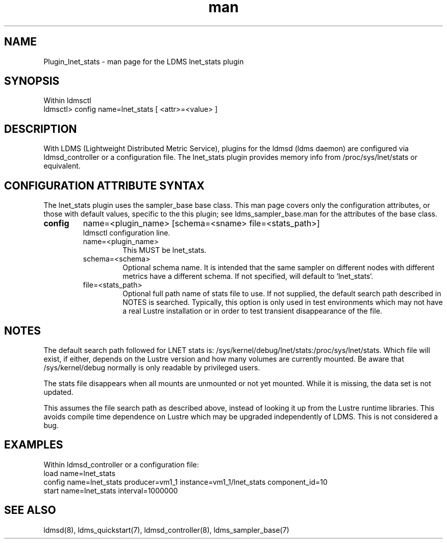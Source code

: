 .\" Manpage for Plugin_lnet_stats
.\" Contact ovis-help@ca.sandia.gov to correct errors or typos.
.TH man 7 "18 Feb 2018" "v4" "LDMS Plugin lnet stats man page"

.SH NAME
Plugin_lnet_stats - man page for the LDMS lnet_stats plugin

.SH SYNOPSIS
Within ldmsctl
.br
ldmsctl> config name=lnet_stats [ <attr>=<value> ]

.SH DESCRIPTION
With LDMS (Lightweight Distributed Metric Service), plugins for the ldmsd (ldms daemon) are configured via ldmsd_controller or a configuration file.
The lnet_stats plugin provides memory info from /proc/sys/lnet/stats or
equivalent.

.SH CONFIGURATION ATTRIBUTE SYNTAX
The lnet_stats plugin uses the sampler_base base class. This man page covers only the configuration attributes, or those with default values, specific to the this plugin; see ldms_sampler_base.man for the attributes of the base class.

.TP
.BR config
name=<plugin_name> [schema=<sname> file=<stats_path>]
.br
ldmsctl configuration line.
.RS
.TP
name=<plugin_name>
.br
This MUST be lnet_stats.
.TP
schema=<schema>
.br
Optional schema name. It is intended that the same sampler on different nodes with different metrics have a
different schema. If not specified, will default to `lnet_stats`.
.TP
file=<stats_path>
.br
Optional full path name of stats file to use. If not supplied, the default search path described in NOTES is searched. Typically, this option is only used in test environments which may not have a real Lustre installation or in order to test transient disappearance of the file.

.SH NOTES
.PP
The default search path followed for LNET stats is:
/sys/kernel/debug/lnet/stats:/proc/sys/lnet/stats. Which file will exist, if either, depends on the 
Lustre version and how many volumes are currently mounted. Be aware that /sys/kernel/debug normally is only readable by privileged users.
.PP
The stats file disappears when all mounts are unmounted or not yet mounted. While it is missing, the data set is not updated.

.PP
This assumes the file search path as described above, instead of looking it up from the Lustre runtime libraries.  This avoids compile time dependence on Lustre which may be upgraded
independently of LDMS. This is not considered a bug.

.SH EXAMPLES
.PP
.nf
Within ldmsd_controller or a configuration file:
load name=lnet_stats
config name=lnet_stats producer=vm1_1 instance=vm1_1/lnet_stats component_id=10
start name=lnet_stats interval=1000000

.fi

.SH SEE ALSO
ldmsd(8), ldms_quickstart(7), ldmsd_controller(8), ldms_sampler_base(7)

